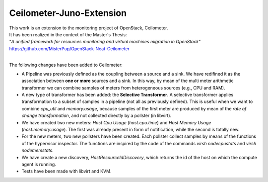 ==========================================
Ceilometer-Juno-Extension
==========================================

| This work is an extension to the monitoring project of OpenStack, Ceilometer.
| It has been realized in the context of the Master's Thesis:
| "*A unified framework for resources monitoring and virtual machines migration in OpenStack*"
| https://github.com/MisterPup/OpenStack-Neat-Ceilometer
|
The following changes have been added to Ceilometer:

* A Pipeline was previously defined as the coupling between a source and a sink.
  We have redifined it as the association between **one or more** sources and a sink.
  In this way, by mean of the multi meter arithmetic transformer we can combine
  samples of meters from heterogeneous sources (e.g., CPU and RAM).
  
* A new type of transformer has been added: the **Selective Transformer**. A selective transformer
  applies transformation to a subset of samples in a pipeline (not all as previously defined).
  This is useful when we want to combine *cpu_util* and *memory.usage*, because samples of the
  first meter are produced by mean of the *rate of change transformation*, and not collected directly
  by a pollster (in libvirt).
  
* We have created two new meters: *Host Cpu Usage* (*host.cpu.time*) and *Host Memory Usage* (*host.memory.usage*).
  The first was already present in form of notification, while the second is totally new.
  
* For the new meters, two new pollsters have been created. Each pollster collect samples by means of the
  functions of the hypervisor inspector. The functions are inspired by the code of the commands 
  *virsh nodecpustats* and *virsh nodememstats*.

* We have create a new discovery, *HostResourceIdDiscovery*, which returns the id of the host on which the
  compute agent is running.

* Tests have been made with libvirt and KVM.
